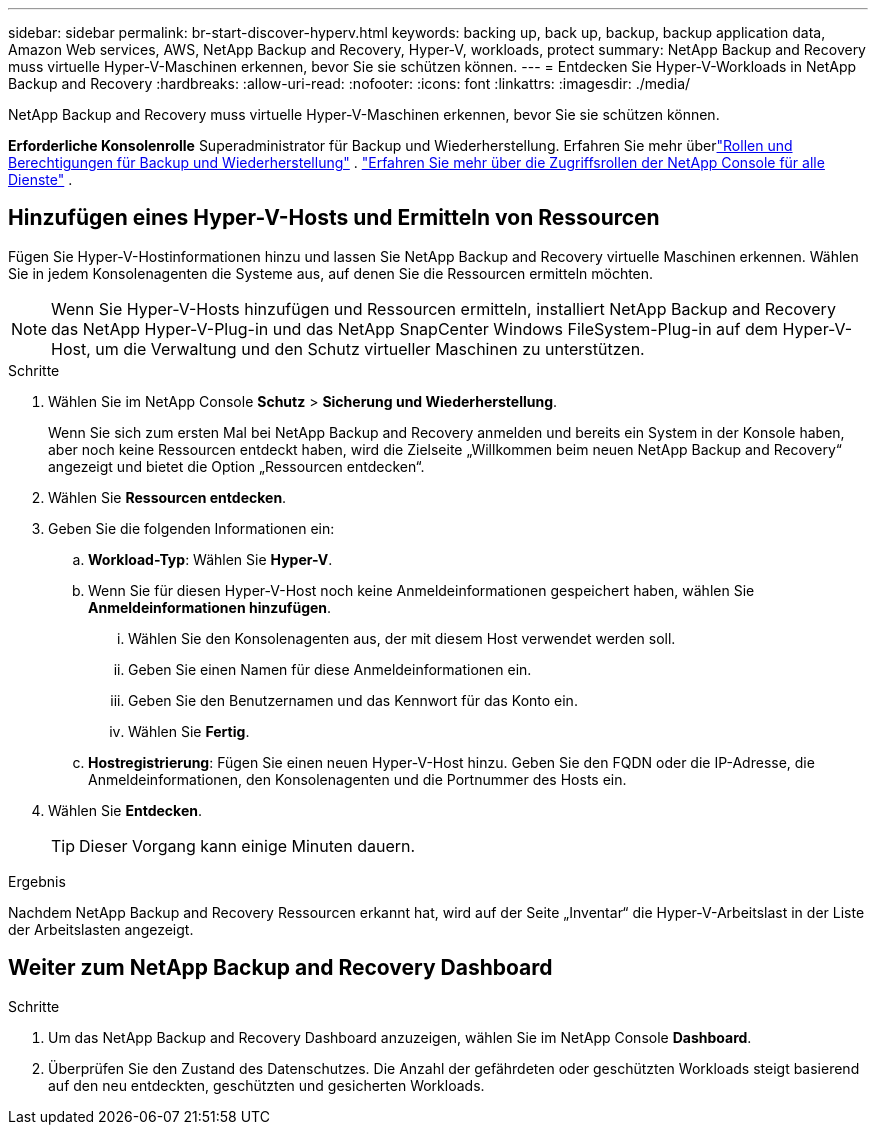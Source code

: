 ---
sidebar: sidebar 
permalink: br-start-discover-hyperv.html 
keywords: backing up, back up, backup, backup application data, Amazon Web services, AWS, NetApp Backup and Recovery, Hyper-V, workloads, protect 
summary: NetApp Backup and Recovery muss virtuelle Hyper-V-Maschinen erkennen, bevor Sie sie schützen können. 
---
= Entdecken Sie Hyper-V-Workloads in NetApp Backup and Recovery
:hardbreaks:
:allow-uri-read: 
:nofooter: 
:icons: font
:linkattrs: 
:imagesdir: ./media/


[role="lead"]
NetApp Backup and Recovery muss virtuelle Hyper-V-Maschinen erkennen, bevor Sie sie schützen können.

*Erforderliche Konsolenrolle* Superadministrator für Backup und Wiederherstellung.  Erfahren Sie mehr überlink:reference-roles.html["Rollen und Berechtigungen für Backup und Wiederherstellung"] . https://docs.netapp.com/us-en/console-setup-admin/reference-iam-predefined-roles.html["Erfahren Sie mehr über die Zugriffsrollen der NetApp Console für alle Dienste"^] .



== Hinzufügen eines Hyper-V-Hosts und Ermitteln von Ressourcen

Fügen Sie Hyper-V-Hostinformationen hinzu und lassen Sie NetApp Backup and Recovery virtuelle Maschinen erkennen.  Wählen Sie in jedem Konsolenagenten die Systeme aus, auf denen Sie die Ressourcen ermitteln möchten.


NOTE: Wenn Sie Hyper-V-Hosts hinzufügen und Ressourcen ermitteln, installiert NetApp Backup and Recovery das NetApp Hyper-V-Plug-in und das NetApp SnapCenter Windows FileSystem-Plug-in auf dem Hyper-V-Host, um die Verwaltung und den Schutz virtueller Maschinen zu unterstützen.

.Schritte
. Wählen Sie im NetApp Console *Schutz* > *Sicherung und Wiederherstellung*.
+
Wenn Sie sich zum ersten Mal bei NetApp Backup and Recovery anmelden und bereits ein System in der Konsole haben, aber noch keine Ressourcen entdeckt haben, wird die Zielseite „Willkommen beim neuen NetApp Backup and Recovery“ angezeigt und bietet die Option „Ressourcen entdecken“.

. Wählen Sie *Ressourcen entdecken*.
. Geben Sie die folgenden Informationen ein:
+
.. *Workload-Typ*: Wählen Sie *Hyper-V*.
.. Wenn Sie für diesen Hyper-V-Host noch keine Anmeldeinformationen gespeichert haben, wählen Sie *Anmeldeinformationen hinzufügen*.
+
... Wählen Sie den Konsolenagenten aus, der mit diesem Host verwendet werden soll.
... Geben Sie einen Namen für diese Anmeldeinformationen ein.
... Geben Sie den Benutzernamen und das Kennwort für das Konto ein.
... Wählen Sie *Fertig*.


.. *Hostregistrierung*: Fügen Sie einen neuen Hyper-V-Host hinzu.  Geben Sie den FQDN oder die IP-Adresse, die Anmeldeinformationen, den Konsolenagenten und die Portnummer des Hosts ein.


. Wählen Sie *Entdecken*.
+

TIP: Dieser Vorgang kann einige Minuten dauern.



.Ergebnis
Nachdem NetApp Backup and Recovery Ressourcen erkannt hat, wird auf der Seite „Inventar“ die Hyper-V-Arbeitslast in der Liste der Arbeitslasten angezeigt.



== Weiter zum NetApp Backup and Recovery Dashboard

.Schritte
. Um das NetApp Backup and Recovery Dashboard anzuzeigen, wählen Sie im NetApp Console *Dashboard*.
. Überprüfen Sie den Zustand des Datenschutzes.  Die Anzahl der gefährdeten oder geschützten Workloads steigt basierend auf den neu entdeckten, geschützten und gesicherten Workloads.

